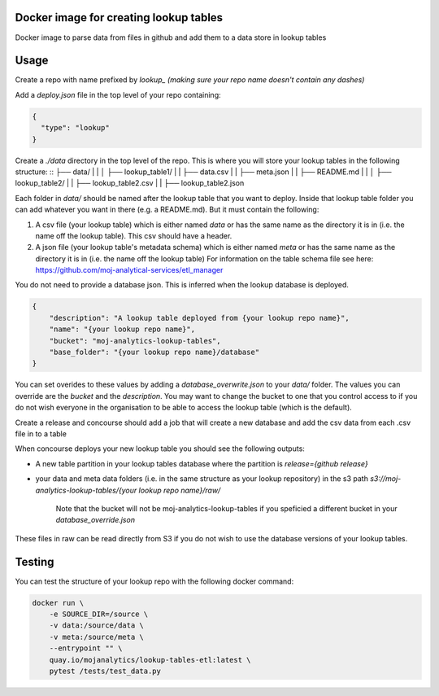 Docker image for creating lookup tables
=======================================

Docker image to parse data from files in github and add them to a data store in lookup tables


Usage
=====

Create a repo with name prefixed by `lookup_` *(making sure your repo name doesn't contain any dashes)*

Add a `deploy.json` file in the top level of your repo containing:

.. code:: JSON

    {
      "type": "lookup"
    }

Create a `./data` directory in the top level of the repo. This is where you will store your lookup tables in the following structure: ::
├── data/
|   |
│   ├── lookup_table1/
|   |   ├── data.csv
|   |   ├── meta.json
|   |   ├── README.md
|   |
│   ├── lookup_table2/
|   |   ├── lookup_table2.csv
|   |   ├── lookup_table2.json

Each folder in `data/` should be named after the lookup table that you want to deploy. Inside that lookup table folder you can add whatever you want in there (e.g. a README.md). But it must contain the following:

1. A csv file (your lookup table) which is either named `data` or has the same name as the directory it is in (i.e. the name off the lookup table). This csv should have a header.

2. A json file (your lookup table's metadata schema) which is either named `meta` or has the same name as the directory it is in (i.e. the name off the lookup table) For information on the table schema file see here: `https://github.com/moj-analytical-services/etl_manager <https://github.com/moj-analytical-services/etl_manager>`_

You do not need to provide a database json. This is inferred when the lookup database is deployed.

..  code:: JSON

    {
        "description": "A lookup table deployed from {your lookup repo name}",
        "name": "{your lookup repo name}",
        "bucket": "moj-analytics-lookup-tables",
        "base_folder": "{your lookup repo name}/database"
    }

You can set overides to these values by adding a `database_overwrite.json` to your `data/` folder. The values you can override are the `bucket` and the `description`. You may want to change the bucket to one that you control access to if you do not wish everyone in the organisation to be able to access the lookup table (which is the default).

Create a release and concourse should add a job that will create a new database and add the csv data from each .csv file in to a table

When concourse deploys your new lookup table you should see the following outputs:

- A new table partition in your lookup tables database where the partition is `release={github release}`
- your data and meta data folders (i.e. in the same structure as your lookup repository) in the s3 path `s3://moj-analytics-lookup-tables/{your lookup repo name}/raw/` 

    Note that the bucket will not be moj-analytics-lookup-tables if you speficied a different bucket in your `database_override.json`

These files in raw can be read directly from S3 if you do not wish to use the database versions of your lookup tables. 

Testing
=======

You can test the structure of your lookup repo with the following docker command:

.. code:: bash

    docker run \
        -e SOURCE_DIR=/source \
        -v data:/source/data \
        -v meta:/source/meta \
        --entrypoint "" \
        quay.io/mojanalytics/lookup-tables-etl:latest \
        pytest /tests/test_data.py
